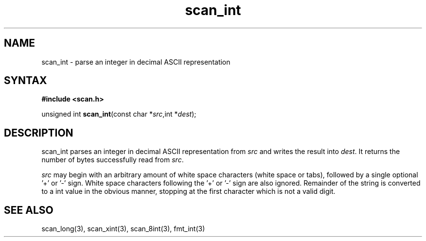 .\" vim: tw=75
.TH scan_int 3
.SH NAME
scan_int \- parse an integer in decimal ASCII representation
.SH SYNTAX
.B #include <scan.h>

unsigned int \fBscan_int\fP(const char *\fIsrc\fR,int *\fIdest\fR);

.SH DESCRIPTION
scan_int parses an integer in decimal ASCII representation from \fIsrc\fR
and writes the result into \fIdest\fR. It returns the number of bytes
successfully read from \fIsrc\fR.

\fIsrc\fR may begin with an arbitrary amount of white space characters
(white space or tabs), followed by a single optional '+' or '-' sign.
White space characters following the '+' or '-' sign are also ignored.
Remainder of the string is converted to a int value in the obvious manner,
stopping at the first character which is not a valid digit.

.SH "SEE ALSO"
scan_long(3), scan_xint(3), scan_8int(3), fmt_int(3)
